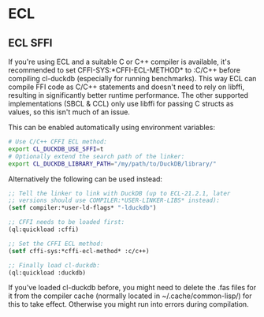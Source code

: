 * ECL

** ECL SFFI

If you're using ECL and a suitable C or C++ compiler is available,
it's recommended to set CFFI-SYS:*CFFI-ECL-METHOD* to :C/C++ before
compiling cl-duckdb (especially for running benchmarks). This way ECL
can compile FFI code as C/C++ statements and doesn't need to rely on
libffi, resulting in significantly better runtime performance. The
other supported implementations (SBCL & CCL) only use libffi for
passing C structs as values, so this isn't much of an issue.

This can be enabled automatically using environment variables:

#+begin_src sh
  # Use C/C++ CFFI ECL method:
  export CL_DUCKDB_USE_SFFI=t
  # Optionally extend the search path of the linker:
  export CL_DUCKDB_LIBRARY_PATH="/my/path/to/DuckDB/library/"
#+end_src

Alternatively the following can be used instead:

#+begin_src lisp
  ;; Tell the linker to link with DuckDB (up to ECL-21.2.1, later
  ;; versions should use COMPILER:*USER-LINKER-LIBS* instead):
  (setf compiler:*user-ld-flags* "-lduckdb")

  ;; CFFI needs to be loaded first:
  (ql:quickload :cffi)

  ;; Set the CFFI ECL method:
  (setf cffi-sys:*cffi-ecl-method* :c/c++)

  ;; Finally load cl-duckdb:
  (ql:quickload :duckdb)
#+end_src

If you've loaded cl-duckdb before, you might need to delete the .fas
files for it from the compiler cache (normally located in
~/.cache/common-lisp/) for this to take effect. Otherwise you might
run into errors during compilation.

